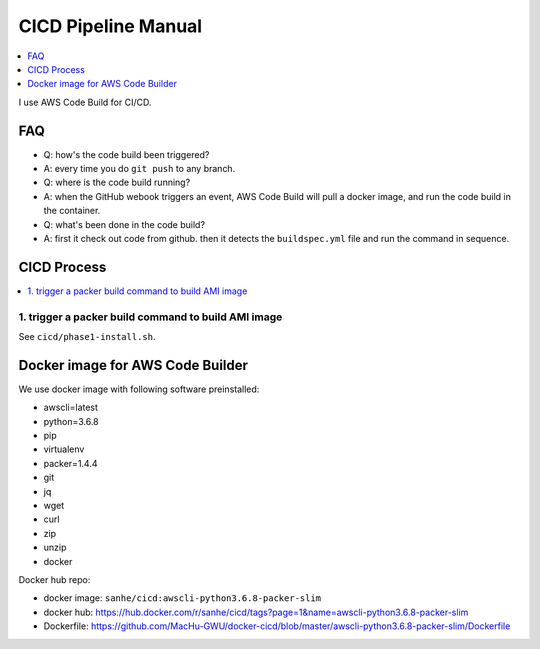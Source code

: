 CICD Pipeline Manual
==============================================================================

.. contents::
    :depth: 1
    :local:

I use AWS Code Build for CI/CD.


FAQ
------------------------------------------------------------------------------

- Q: how's the code build been triggered?
- A: every time you do ``git push`` to any branch.

- Q: where is the code build running?
- A: when the GitHub webook triggers an event, AWS Code Build will pull a docker image, and run the code build in the container.

- Q: what's been done in the code build?
- A: first it check out code from github. then it detects the ``buildspec.yml`` file and run the command in sequence.


CICD Process
------------------------------------------------------------------------------

.. contents::
    :local:


1. trigger a packer build command to build AMI image
~~~~~~~~~~~~~~~~~~~~~~~~~~~~~~~~~~~~~~~~~~~~~~~~~~~~~~~~~~~~~~~~~~~~~~~~~~~~~~

See ``cicd/phase1-install.sh``.



Docker image for AWS Code Builder
------------------------------------------------------------------------------

We use docker image with following software preinstalled:

- awscli=latest
- python=3.6.8
- pip
- virtualenv
- packer=1.4.4
- git
- jq
- wget
- curl
- zip
- unzip
- docker

Docker hub repo:

- docker image: ``sanhe/cicd:awscli-python3.6.8-packer-slim``
- docker hub: https://hub.docker.com/r/sanhe/cicd/tags?page=1&name=awscli-python3.6.8-packer-slim
- Dockerfile: https://github.com/MacHu-GWU/docker-cicd/blob/master/awscli-python3.6.8-packer-slim/Dockerfile
